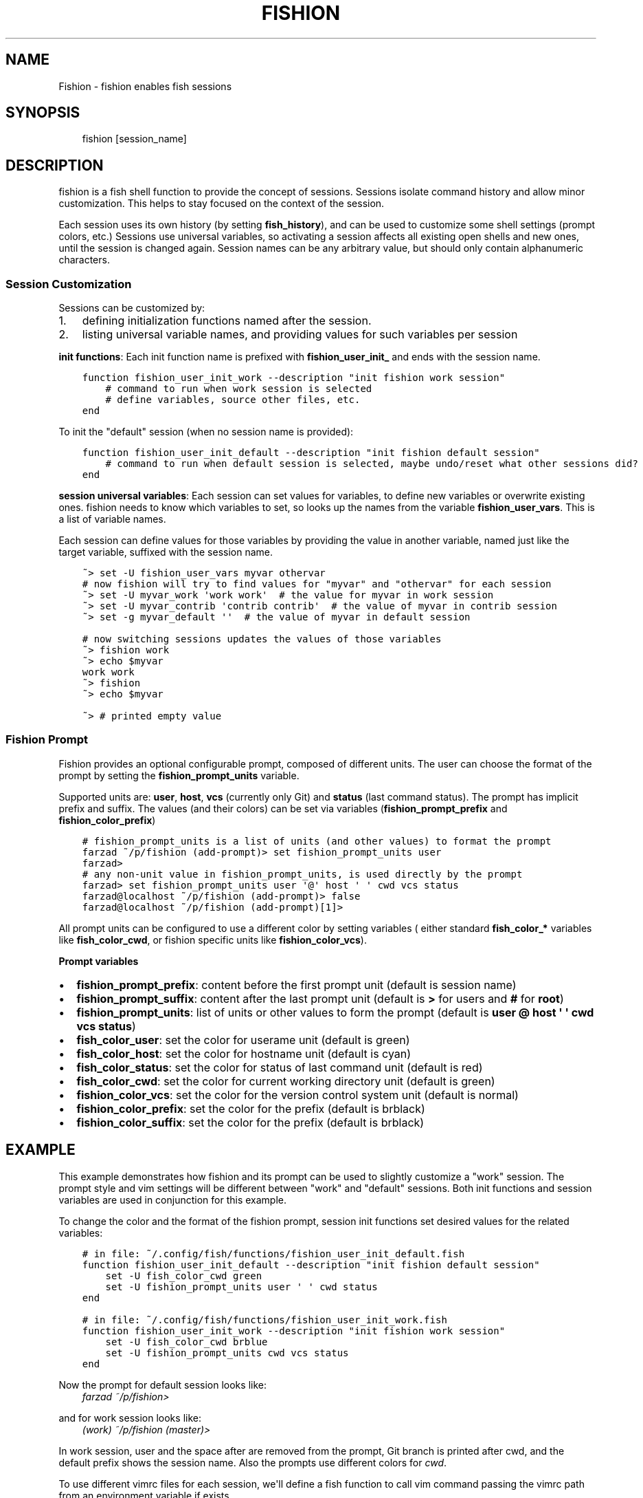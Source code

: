 .\" Man page generated from reStructuredText.
.
.TH FISHION 1 "2020-06-21" "0.1.0" ""
.SH NAME
Fishion \- fishion enables fish sessions
.
.nr rst2man-indent-level 0
.
.de1 rstReportMargin
\\$1 \\n[an-margin]
level \\n[rst2man-indent-level]
level margin: \\n[rst2man-indent\\n[rst2man-indent-level]]
-
\\n[rst2man-indent0]
\\n[rst2man-indent1]
\\n[rst2man-indent2]
..
.de1 INDENT
.\" .rstReportMargin pre:
. RS \\$1
. nr rst2man-indent\\n[rst2man-indent-level] \\n[an-margin]
. nr rst2man-indent-level +1
.\" .rstReportMargin post:
..
.de UNINDENT
. RE
.\" indent \\n[an-margin]
.\" old: \\n[rst2man-indent\\n[rst2man-indent-level]]
.nr rst2man-indent-level -1
.\" new: \\n[rst2man-indent\\n[rst2man-indent-level]]
.in \\n[rst2man-indent\\n[rst2man-indent-level]]u
..
.SH SYNOPSIS
.INDENT 0.0
.INDENT 3.5
fishion [session_name]
.UNINDENT
.UNINDENT
.SH DESCRIPTION
.sp
fishion is a fish shell function to provide the concept of sessions.
Sessions isolate command history and allow minor customization.
This helps to stay focused on the context of the session.
.sp
Each session uses its own history (by setting \fBfish_history\fP),
and can be used to customize some shell settings (prompt colors, etc.)
Sessions use universal variables, so activating a session affects all
existing open shells and new ones, until the session is changed again.
Session names can be any arbitrary value, but should only contain alphanumeric characters.
.SS Session Customization
.sp
Sessions can be customized by:
.INDENT 0.0
.IP 1. 3
defining initialization functions named after the session.
.IP 2. 3
listing universal variable names, and providing values for such variables per session
.UNINDENT
.sp
\fBinit functions\fP:
Each init function name is prefixed with \fBfishion_user_init_\fP and
ends with the session name.
.INDENT 0.0
.INDENT 3.5
.sp
.nf
.ft C
function fishion_user_init_work \-\-description "init fishion work session"
    # command to run when work session is selected
    # define variables, source other files, etc.
end
.ft P
.fi
.UNINDENT
.UNINDENT
.sp
To init the "default" session (when no session name is provided):
.INDENT 0.0
.INDENT 3.5
.sp
.nf
.ft C
function fishion_user_init_default \-\-description "init fishion default session"
    # command to run when default session is selected, maybe undo/reset what other sessions did?
end
.ft P
.fi
.UNINDENT
.UNINDENT
.sp
\fBsession universal variables\fP:
Each session can set values for variables, to define new variables or overwrite existing ones.
fishion needs to know which variables to set, so looks up the names from the variable
\fBfishion_user_vars\fP\&. This is a list of variable names.
.sp
Each session can define values for those variables by providing the value in another variable, named just
like the target variable, suffixed with the session name.
.INDENT 0.0
.INDENT 3.5
.sp
.nf
.ft C
~> set \-U fishion_user_vars myvar othervar
# now fishion will try to find values for "myvar" and "othervar" for each session
~> set \-U myvar_work \(aqwork work\(aq  # the value for myvar in work session
~> set \-U myvar_contrib \(aqcontrib contrib\(aq  # the value of myvar in contrib session
~> set \-g myvar_default \(aq\(aq  # the value of myvar in default session

# now switching sessions updates the values of those variables
~> fishion work
~> echo $myvar
work work
~> fishion
~> echo $myvar

~> # printed empty value
.ft P
.fi
.UNINDENT
.UNINDENT
.SS Fishion Prompt
.sp
Fishion provides an optional configurable prompt, composed of different units.
The user can choose the format of the prompt by setting the \fBfishion_prompt_units\fP variable.
.sp
Supported units are: \fBuser\fP, \fBhost\fP, \fBvcs\fP (currently only Git) and \fBstatus\fP
(last command status).
The prompt has implicit prefix and suffix. The values (and their colors) can be set via
variables (\fBfishion_prompt_prefix\fP and \fBfishion_color_prefix\fP)
.INDENT 0.0
.INDENT 3.5
.sp
.nf
.ft C
# fishion_prompt_units is a list of units (and other values) to format the prompt
farzad ~/p/fishion (add\-prompt)> set fishion_prompt_units user
farzad>
# any non\-unit value in fishion_prompt_units, is used directly by the prompt
farzad> set fishion_prompt_units user \(aq@\(aq host \(aq \(aq cwd vcs status
farzad@localhost ~/p/fishion (add\-prompt)> false
farzad@localhost ~/p/fishion (add\-prompt)[1]>
.ft P
.fi
.UNINDENT
.UNINDENT
.sp
All prompt units can be configured to use a different color by setting variables (
either standard \fBfish_color_*\fP variables like \fBfish_color_cwd\fP, or fishion specific
units like \fBfishion_color_vcs\fP).
.sp
\fBPrompt variables\fP
.INDENT 0.0
.IP \(bu 2
\fBfishion_prompt_prefix\fP: content before the first prompt unit (default is session name)
.IP \(bu 2
\fBfishion_prompt_suffix\fP: content after the last prompt unit (default is \fB>\fP for users and \fB#\fP for \fBroot\fP)
.IP \(bu 2
\fBfishion_prompt_units\fP: list of units or other values to form the prompt (default is \fBuser @ host \(aq \(aq cwd vcs status\fP)
.IP \(bu 2
\fBfish_color_user\fP: set the color for userame unit (default is green)
.IP \(bu 2
\fBfish_color_host\fP: set the color for hostname unit (default is cyan)
.IP \(bu 2
\fBfish_color_status\fP: set the color for status of last command unit (default is red)
.IP \(bu 2
\fBfish_color_cwd\fP: set the color for current working directory unit (default is green)
.IP \(bu 2
\fBfishion_color_vcs\fP: set the color for the version control system unit (default is normal)
.IP \(bu 2
\fBfishion_color_prefix\fP: set the color for the prefix (default is brblack)
.IP \(bu 2
\fBfishion_color_suffix\fP: set the color for the prefix (default is brblack)
.UNINDENT
.SH EXAMPLE
.sp
This example demonstrates how fishion and its prompt can be used
to slightly customize a "work" session. The prompt style and vim settings will be
different between "work" and "default" sessions.
Both init functions and session variables are used in conjunction for this example.
.sp
To change the color and the format of the fishion prompt, session init functions
set desired values for the related variables:
.INDENT 0.0
.INDENT 3.5
.sp
.nf
.ft C
# in file: ~/.config/fish/functions/fishion_user_init_default.fish
function fishion_user_init_default \-\-description "init fishion default session"
    set \-U fish_color_cwd green
    set \-U fishion_prompt_units user \(aq \(aq cwd status
end
.ft P
.fi
.UNINDENT
.UNINDENT
.INDENT 0.0
.INDENT 3.5
.sp
.nf
.ft C
# in file: ~/.config/fish/functions/fishion_user_init_work.fish
function fishion_user_init_work \-\-description "init fishion work session"
    set \-U fish_color_cwd brblue
    set \-U fishion_prompt_units cwd vcs status
end
.ft P
.fi
.UNINDENT
.UNINDENT
.sp
Now the prompt for default session looks like:
.INDENT 0.0
.INDENT 3.5
\fIfarzad ~/p/fishion>\fP
.UNINDENT
.UNINDENT
.sp
and for work session looks like:
.INDENT 0.0
.INDENT 3.5
\fI(work) ~/p/fishion (master)>\fP
.UNINDENT
.UNINDENT
.sp
In work session, user and the space after are removed from the prompt, Git branch is printed
after cwd, and the default prefix shows the session name.
Also the prompts use different colors for \fIcwd\fP\&.
.sp
To use different vimrc files for each session, we\(aqll define a fish
function to call vim command passing the vimrc path from an environment
variable if exists.
.INDENT 0.0
.INDENT 3.5
.sp
.nf
.ft C
# file: ~/.config/fish/functions/vim.fish
function vim \-\-description "run vim with proper vimrc file"
    if set \-q VIMRC; and test \-e "$VIMRC"
        command vim \-u "$VIMRC" $argv
    else
        command vim $argv
    end
end
.ft P
.fi
.UNINDENT
.UNINDENT
.sp
Then we\(aqll set different values for this environment variable for each session,
using the session universal variables.
.INDENT 0.0
.INDENT 3.5
.sp
.nf
.ft C
~> set \-a \-U fishion_user_vars VIMRC
~> set \-U VIMRC_default \(aq~/.vimrc\(aq
~> set \-U VIMRC_work \(aq~/.vimrc\-work\(aq
.ft P
.fi
.UNINDENT
.UNINDENT
.SH REPORTING BUGS
.sp
Bugs can be reported with \fI\%https://github.com/farzadghanei/fishion/issues\fP
.SH AUTHOR
Farzad Ghanei <farzad.ghanei@tutanota.com>
.SH COPYRIGHT
Copyright (c) 2020 Farzad Ghanei. fishion is an open source project released under the terms of the ISC license.
.\" Generated by docutils manpage writer.
.
